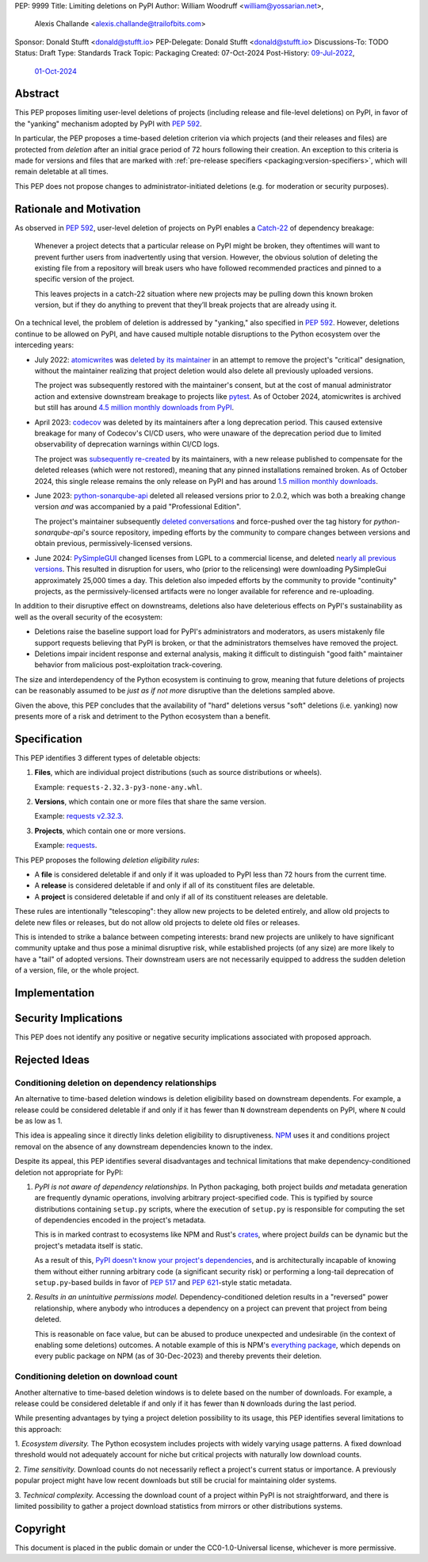 PEP: 9999
Title: Limiting deletions on PyPI
Author: William Woodruff <william@yossarian.net>,
        Alexis Challande <alexis.challande@trailofbits.com>
Sponsor: Donald Stufft <donald@stufft.io>
PEP-Delegate: Donald Stufft <donald@stufft.io>
Discussions-To: TODO
Status: Draft
Type: Standards Track
Topic: Packaging
Created: 07-Oct-2024
Post-History: `09-Jul-2022 <https://discuss.python.org/t/stop-allowing-deleting-things-from-pypi/17227>`__,
              `01-Oct-2024 <https://discuss.python.org/t/pre-pep-limiting-deletions-on-pypi/66351>`__

Abstract
========

This PEP proposes limiting user-level deletions of projects (including release
and file-level deletions) on PyPI, in favor of the "yanking" mechanism
adopted by PyPI with :pep:`592`.

In particular, the PEP proposes a time-based deletion criterion via
which projects (and their releases and files) are protected from *deletion*
after an initial grace period of 72 hours following their creation.
An exception to this criteria is made for versions and files that are
marked with :ref:`pre-release specifiers <packaging:version-specifiers>`,
which will remain deletable at all times.

This PEP does not propose changes to administrator-initiated deletions (e.g.
for moderation or security purposes).

Rationale and Motivation
========================

As observed in :pep:`592`, user-level deletion of projects on PyPI
enables a `Catch-22 <https://www.merriam-webster.com/dictionary/catch-22>`_
of dependency breakage:

    Whenever a project detects that a particular release on PyPI might be broken,
    they oftentimes will want to prevent further users from inadvertently using that
    version. However, the obvious solution of deleting the existing file from a
    repository will break users who have followed recommended practices and pinned to a
    specific version of the project.

    This leaves projects in a catch-22 situation where new projects may be pulling
    down this known broken version, but if they do anything to prevent that they’ll
    break projects that are already using it.

On a technical level, the problem of deletion is addressed by
"yanking," also specified in :pep:`592`. However, deletions continue to be
allowed on PyPI, and have caused multiple notable disruptions to the Python
ecosystem over the interceding years:

* July 2022: `atomicwrites <https://pypi.org/project/atomicwrites/>`_
  was `deleted by its maintainer <https://github.com/untitaker/python-atomicwrites/issues/61>`_
  in an attempt to remove the project's "critical" designation, without the
  maintainer realizing that project deletion would also delete all previously
  uploaded versions.

  The project was subsequently restored with the maintainer's consent,
  but at the cost of manual administrator action and extensive downstream
  breakage to projects like `pytest <https://github.com/pytest-dev/pytest/issues/10114>`_.
  As of October 2024, atomicwrites is archived but still has
  around `4.5 million monthly downloads from PyPI <https://pypistats.org/packages/atomicwrites>`_.

* April 2023: `codecov <https://pypi.org/project/codecov/>`_ was deleted by
  its maintainers after a long deprecation period. This caused extensive
  breakage for many of Codecov's CI/CD users, who were unaware of the
  deprecation period due to limited observability of deprecation warnings
  within CI/CD logs.

  The project was
  `subsequently re-created <https://about.codecov.io/blog/message-regarding-the-pypi-package/>`_
  by its maintainers, with a new release published to compensate for the deleted releases
  (which were not restored), meaning that any pinned installations remained
  broken. As of October 2024, this single release remains the only release on
  PyPI and has around
  `1.5 million monthly downloads <https://pypistats.org/packages/codecov>`_.

* June 2023: `python-sonarqube-api <https://pypi.org/project/python-sonarqube-api/>`_
  deleted all released versions prior to 2.0.2, which was both a breaking
  change version *and* was accompanied by a paid "Professional Edition".

  The project's maintainer subsequently
  `deleted conversations <https://discuss.python.org/t/stop-allowing-deleting-things-from-pypi/17227/114>`_
  and force-pushed over the tag history for `python-sonarqube-api`'s source repository,
  impeding efforts by the community to compare changes between versions
  and obtain previous, permissively-licensed versions.

* June 2024: `PySimpleGUI <https://pypi.org/project/PySimpleGUI/>`_ changed
  licenses from LGPL to a commercial license, and deleted
  `nearly all previous versions <https://discuss.python.org/t/48790/27>`_.
  This resulted in disruption for users, who (prior
  to the relicensing) were downloading PySimpleGui
  approximately 25,000 times a day. This deletion also impeded efforts
  by the community to provide "continuity" projects, as the
  permissively-licensed artifacts were no longer available for reference
  and re-uploading.

In addition to their disruptive effect on downstreams, deletions
also have deleterious effects on PyPI's sustainability as well as the overall
security of the ecosystem:

* Deletions raise the baseline support load for PyPI's administrators and
  moderators, as users mistakenly file support requests believing that PyPI
  is broken, or that the administrators themselves have removed the
  project.

* Deletions impair incident response and external analysis, making it
  difficult to distinguish "good faith" maintainer behavior from malicious
  post-exploitation track-covering.

The size and interdependency of the Python ecosystem is continuing to grow,
meaning that future deletions of projects can be reasonably assumed to
be *just as if not more* disruptive than the deletions sampled above.

Given the above, this PEP concludes that the availability of "hard" deletions
versus "soft" deletions (i.e. yanking) now presents more of a risk and detriment
to the Python ecosystem than a benefit.

Specification
=============

This PEP identifies 3 different types of deletable objects:

1. **Files**, which are individual project distributions (such as source
   distributions or wheels).

   Example: ``requests-2.32.3-py3-none-any.whl``.

2. **Versions**, which contain one or more files that share the same version.

   Example: `requests v2.32.3 <https://pypi.org/project/requests/2.32.3/>`_.

3. **Projects**, which contain one or more versions.

   Example: `requests <https://pypi.org/project/requests>`_.

This PEP proposes the following *deletion eligibility rules*:

* A **file** is considered deletable if and only if it was uploaded to
  PyPI less than 72 hours from the current time.
* A **release** is considered deletable if and only if all of its
  constituent files are deletable.
* A **project** is considered deletable if and only if all of its
  constituent releases are deletable.

These rules are intentionally "telescoping": they allow new projects to be
deleted entirely, and allow old projects to delete new files or releases,
but do not allow old projects to delete old files or releases.

This is intended to strike a balance between competing interests: brand new
projects are unlikely to have significant community uptake and thus pose a
minimal disruptive risk, while established projects (of any size)
are more likely to have a "tail" of adopted versions. Their downstream users
are not necessarily equipped to address the sudden deletion
of a version, file, or the whole project.

Implementation
==============

Security Implications
=====================

This PEP does not identify any positive or negative security implications
associated with proposed approach.

Rejected Ideas
==============

Conditioning deletion on dependency relationships
-------------------------------------------------

An alternative to time-based deletion windows is deletion eligibility based on
downstream dependents. For example, a release could be considered deletable
if and only if it has fewer than ``N`` downstream dependents on PyPI,
where ``N`` could be as low as 1.

This idea is appealing since it directly links deletion eligibility to
disruptiveness. `NPM <https://www.npmjs.com/>`_ uses it and
conditions project removal on the absence of any downstream dependencies
known to the index.

Despite its appeal, this PEP identifies several disadvantages and technical
limitations that make dependency-conditioned deletion not appropriate
for PyPI:

1. *PyPI is not aware of dependency relationships.* In Python packaging,
   both project builds *and* metadata generation are frequently dynamic
   operations, involving arbitrary project-specified code. This is typified
   by source distributions containing ``setup.py`` scripts, where the execution
   of ``setup.py`` is responsible for computing the set of dependencies
   encoded in the project's metadata.

   This is in marked contrast to ecosystems like NPM and Rust's
   `crates <https://crates.io/>`_, where project *builds* can be dynamic but
   the project's metadata itself is static.

   As a result of this,
   `PyPI doesn't know your project's dependencies <https://dustingram.com/articles/2018/03/05/why-pypi-doesnt-know-dependencies/>`_,
   and is architecturally incapable of knowing them without either running
   arbitrary code (a significant security risk) or performing a long-tail
   deprecation of ``setup.py``-based builds in favor of :pep:`517` and
   :pep:`621`-style static metadata.

2. *Results in an unintuitive permissions model.* Dependency-conditioned
   deletion results in a "reversed" power relationship, where anybody
   who introduces a dependency on a project can prevent that project from
   being deleted.

   This is reasonable on face value, but can be abused to produce unexpected
   and undesirable (in the context of enabling some deletions) outcomes.
   A notable example of this is NPM's
   `everything package <https://www.npmjs.com/package/everything>`_, which
   depends on every public package on NPM (as of 30-Dec-2023) and thereby
   prevents their deletion.


Conditioning deletion on download count
---------------------------------------

Another alternative to time-based deletion windows is to delete based on the
number of downloads. For example, a release could be considered deletable if
and only if it has fewer than ``N`` downloads during the last period.

While presenting advantages by tying a project deletion possibility to its
usage, this PEP identifies  several limitations to this approach:

1. *Ecosystem diversity.* The Python ecosystem includes projects with widely
varying usage patterns. A fixed download threshold would not adequately account
for niche but critical projects with naturally low download counts.

2. *Time sensitivity.* Download counts do not necessarily reflect a project's
current status or importance. A previously popular project might have low
recent downloads but still be crucial for maintaining older systems.

3. *Technical complexity.* Accessing the download count of a project within
PyPI is not straightforward, and there is limited possibility to gather a
project download statistics from mirrors or other distributions systems.

Copyright
=========

This document is placed in the public domain or under the CC0-1.0-Universal
license, whichever is more permissive.
